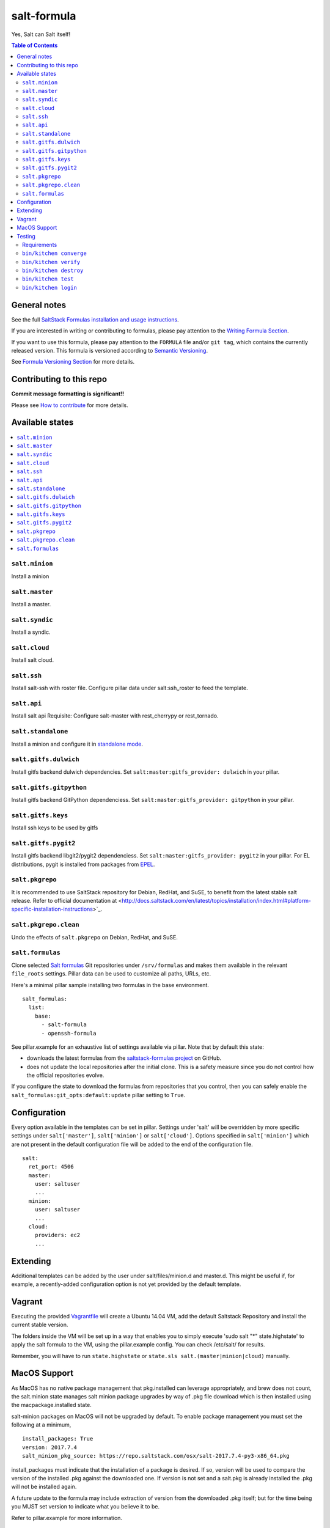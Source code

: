 .. _readme:

salt-formula
============

|img_travis| |img_sr|

.. |img_travis| image:: https://travis-ci.com/saltstack-formulas/salt-formula.svg?branch=master
   :alt: Travis CI Build Status
   :scale: 100%
   :target: https://travis-ci.com/saltstack-formulas/salt-formula
.. |img_sr| image:: https://img.shields.io/badge/%20%20%F0%9F%93%A6%F0%9F%9A%80-semantic--release-e10079.svg
   :alt: Semantic Release
   :scale: 100%
   :target: https://github.com/semantic-release/semantic-release

Yes, Salt can Salt itself!

.. contents:: **Table of Contents**

General notes
-------------

See the full `SaltStack Formulas installation and usage instructions
<https://docs.saltstack.com/en/latest/topics/development/conventions/formulas.html>`_.

If you are interested in writing or contributing to formulas, please pay attention to the `Writing Formula Section
<https://docs.saltstack.com/en/latest/topics/development/conventions/formulas.html#writing-formulas>`_.

If you want to use this formula, please pay attention to the ``FORMULA`` file and/or ``git tag``,
which contains the currently released version. This formula is versioned according to `Semantic Versioning <http://semver.org/>`_.

See `Formula Versioning Section <https://docs.saltstack.com/en/latest/topics/development/conventions/formulas.html#versioning>`_ for more details.

Contributing to this repo
-------------------------

**Commit message formatting is significant!!**

Please see `How to contribute <https://github.com/saltstack-formulas/.github/blob/master/CONTRIBUTING.rst>`_ for more details.

Available states
----------------

.. contents::
   :local:

``salt.minion``
^^^^^^^^^^^^^^^

Install a minion

``salt.master``
^^^^^^^^^^^^^^^

Install a master.

``salt.syndic``
^^^^^^^^^^^^^^^

Install a syndic.

``salt.cloud``
^^^^^^^^^^^^^^

Install salt cloud.

``salt.ssh``
^^^^^^^^^^^^

Install salt-ssh with roster file.
Configure pillar data under salt:ssh_roster to feed the template.

``salt.api``
^^^^^^^^^^^^

Install salt api
Requisite: Configure salt-master with rest_cherrypy or rest_tornado.

``salt.standalone``
^^^^^^^^^^^^^^^^^^^

Install a minion and configure it in `standalone mode
<http://docs.saltstack.com/en/latest/topics/tutorials/standalone_minion.html>`_.

``salt.gitfs.dulwich``
^^^^^^^^^^^^^^^^^^^^^^

Install gitfs backend dulwich dependencies. Set ``salt:master:gitfs_provider: dulwich`` in your pillar.

``salt.gitfs.gitpython``
^^^^^^^^^^^^^^^^^^^^^^^^

Install gitfs backend GitPython dependenciess. Set ``salt:master:gitfs_provider: gitpython`` in your pillar.

``salt.gitfs.keys``
^^^^^^^^^^^^^^^^^^^

Install ssh keys to be used by gitfs

``salt.gitfs.pygit2``
^^^^^^^^^^^^^^^^^^^^^

Install gitfs backend libgit2/pygit2 dependenciess. Set ``salt:master:gitfs_provider: pygit2`` in your pillar.
For EL distributions, pygit is installed from packages from `EPEL <https://github.com/saltstack-formulas/epel-formula>`_.

``salt.pkgrepo``
^^^^^^^^^^^^^^^^

It is recommended to use SaltStack repository for Debian, RedHat, and SuSE, to benefit from the latest stable salt release. Refer to official documentation at <http://docs.saltstack.com/en/latest/topics/installation/index.html#platform-specific-installation-instructions>`_.

``salt.pkgrepo.clean``
^^^^^^^^^^^^^^^^^^^^^^^

Undo the effects of ``salt.pkgrepo`` on Debian, RedHat, and SuSE.

``salt.formulas``
^^^^^^^^^^^^^^^^^

Clone selected `Salt formulas
<http://docs.saltstack.com/en/latest/topics/development/conventions/formulas.html>`_
Git repositories under ``/srv/formulas`` and makes them available in the
relevant ``file_roots`` settings. Pillar data can be used to customize all
paths, URLs, etc.

Here's a minimal pillar sample installing two formulas in the base
environment.

::

    salt_formulas:
      list:
        base:
          - salt-formula
          - openssh-formula

See pillar.example for an exhaustive list of settings available via pillar. Note
that by default this state:

- downloads the latest formulas from the `saltstack-formulas project
  <https://github.com/saltstack-formulas>`_ on GitHub.
- does not update the local repositories after the initial clone.
  This is a safety measure since you do not control how the official
  repositories evolve.

If you configure the state to download the formulas from repositories that
you control, then you can safely enable the
``salt_formulas:git_opts:default:update`` pillar setting to ``True``.


Configuration
-------------

Every option available in the templates can be set in pillar. Settings under 'salt' will be overridden by more specific settings under ``salt['master']``, ``salt['minion']`` or ``salt['cloud']``. Options specified in ``salt['minion']`` which are not present in the default configuration file will be added to the end of the configuration file.

::

    salt:
      ret_port: 4506
      master:
        user: saltuser
        ...
      minion:
        user: saltuser
        ...
      cloud:
        providers: ec2
        ...

Extending
---------

Additional templates can be added by the user under salt/files/minion.d and master.d. This might be useful if, for example, a recently-added configuration option is not yet provided by the default template.

Vagrant
-------

Executing the provided `Vagrantfile <http://www.vagrantup.com/>`_  will create a Ubuntu 14.04 VM, add the default Saltstack Repository and install the current stable version.

The folders inside the VM will be set up in a way that enables you to simply execute 'sudo salt "*" state.highstate' to apply the salt formula to the VM, using the pillar.example config. You can check /etc/salt/ for results.

Remember, you will have to run ``state.highstate`` or ``state.sls salt.(master|minion|cloud)`` manually.

MacOS Support
-------------

As MacOS has no native package management that pkg.installed can leverage appropriately, and brew does not count, the salt.minion state  manages salt minion package upgrades by way of .pkg file download which is then installed using the macpackage.installed state.

salt-minion packages on MacOS will not be upgraded by default. To enable package management you must set the following at a minimum,

::

    install_packages: True
    version: 2017.7.4
    salt_minion_pkg_source: https://repo.saltstack.com/osx/salt-2017.7.4-py3-x86_64.pkg

install_packages must indicate that the installation of a package is desired. If so, version will be used to compare the version of the installed .pkg against the downloaded one. If version is not set and a salt.pkg is already installed the .pkg will not be installed again.

A future update to the formula may include extraction of version from the downloaded .pkg itself; but for the time being you MUST set version to indicate what you believe it to be.

Refer to pillar.example for more information.

Testing
-------

Linux testing is done with ``kitchen-salt``.

Requirements
^^^^^^^^^^^^

* Ruby
* Docker

.. code-block:: bash

   $ gem install bundler
   $ bundle install
   $ bin/kitchen test [platform]

Where ``[platform]`` is the platform name defined in ``kitchen.yml``,
e.g. ``debian-9-2019-2-py3``.

``bin/kitchen converge``
^^^^^^^^^^^^^^^^^^^^^^^^

Creates the docker instance and runs the ``salt`` main states, ready for testing.

``bin/kitchen verify``
^^^^^^^^^^^^^^^^^^^^^^

Runs the ``inspec`` tests on the actual instance.

``bin/kitchen destroy``
^^^^^^^^^^^^^^^^^^^^^^^

Removes the docker instance.

``bin/kitchen test``
^^^^^^^^^^^^^^^^^^^^

Runs all of the stages above in one go: i.e. ``destroy`` + ``converge`` + ``verify`` + ``destroy``.

``bin/kitchen login``
^^^^^^^^^^^^^^^^^^^^^

Gives you SSH access to the instance for manual testing.
